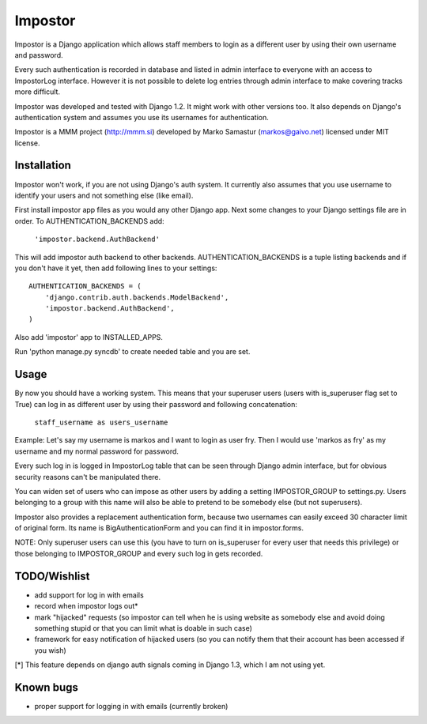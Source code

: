 Impostor
========

Impostor is a Django application which allows staff members to login as
a different user by using their own username and password.

Every such authentication is recorded in database and listed in admin
interface to everyone with an access to ImpostorLog interface. However it is
not possible to delete log entries through admin interface to make covering
tracks more difficult.

Impostor was developed and tested with Django 1.2. It might work with
other versions too. It also depends on Django's authentication system and
assumes you use its usernames for authentication.

Impostor is a MMM project (http://mmm.si) developed by Marko Samastur
(markos@gaivo.net) licensed under MIT license.


Installation
------------
Impostor won't work, if you are not using Django's auth system. It currently
also assumes that you use username to identify your users and not something
else (like email).

First install impostor app files as you would any other Django app.
Next some changes to your Django settings file are in order. To
AUTHENTICATION_BACKENDS add:

    ``'impostor.backend.AuthBackend'``

This will add impostor auth backend to other backends. AUTHENTICATION_BACKENDS
is a tuple listing backends and if you don't have it yet, then add following
lines to your settings:
::

    AUTHENTICATION_BACKENDS = (
        'django.contrib.auth.backends.ModelBackend',
        'impostor.backend.AuthBackend',
    )

Also add 'impostor' app to INSTALLED_APPS.

Run 'python manage.py syncdb' to create needed table and you are set.


Usage
-----
By now you should have a working system. This means that your superuser users
(users with is_superuser flag set to True) can log in as different user by
using their password and following concatenation:

    ``staff_username as users_username``

Example: Let's say my username is markos and I want to login as user fry.
Then I would use 'markos as fry' as my username and my normal password for
password.

Every such log in is logged in ImpostorLog table that can be seen through
Django admin interface, but for obvious security reasons can't be
manipulated there.

You can widen set of users who can impose as other users by adding a setting
IMPOSTOR_GROUP to settings.py. Users belonging to a group with this name
will also be able to pretend to be somebody else (but not superusers).

Impostor also provides a replacement authentication form, because two
usernames can easily exceed 30 character limit of original form. Its name
is BigAuthenticationForm and you can find it in impostor.forms.

NOTE: Only superuser users can use this (you have to turn on is_superuser
for every user that needs this privilege) or those belonging to
IMPOSTOR_GROUP and every such log in gets recorded.


TODO/Wishlist
-------------
- add support for log in with emails
- record when impostor logs out*
- mark "hijacked" requests (so impostor can tell when he is using website as
  somebody else and avoid doing something stupid or that you can limit what is
  doable in such case)
- framework for easy notification of hijacked users (so you can notify them
  that their account has been accessed if you wish)

[*] This feature depends on django auth signals coming in Django 1.3, which I am not using yet.


Known bugs
----------
- proper support for logging in with emails (currently broken)
